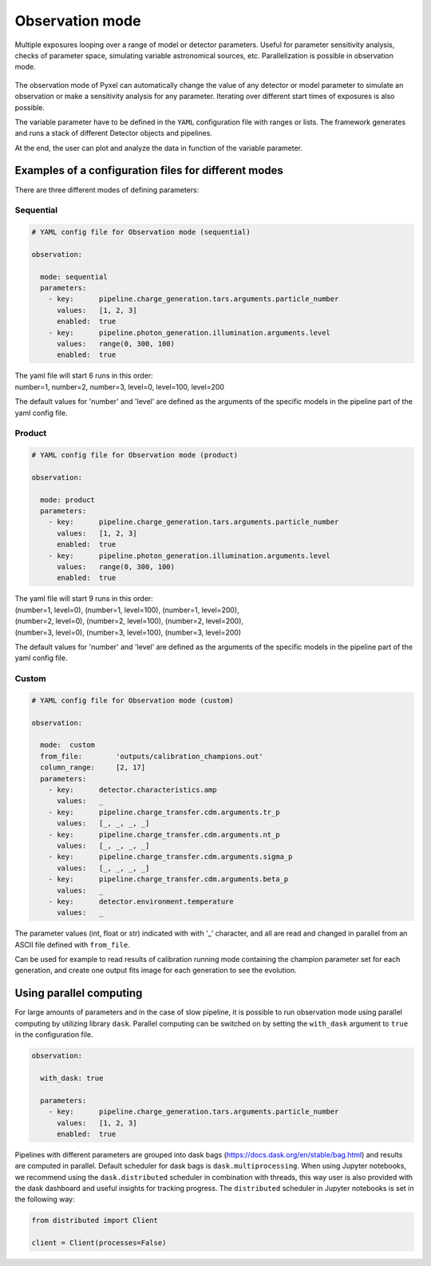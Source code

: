 .. _observation_mode:

================
Observation mode
================

Multiple exposures looping over a range of model or detector parameters. Useful for parameter
sensitivity analysis, checks of parameter space, simulating variable astronomical sources, etc. Parallelization
is possible in observation mode.

.. figure:: ../_static/observation.png
    :scale: 50%
    :alt: detector
    :align: center

The observation mode of Pyxel can automatically change the value of any
detector or model parameter to simulate an observation or make a sensitivity analysis for any parameter.
Iterating over different start times of exposures is also possible.

The variable parameter have to be defined in the ``YAML``
configuration file with ranges or lists. The framework generates and runs
a stack of different Detector objects and pipelines.

At the end, the user can plot and analyze the data
in function of the variable parameter.

Examples of a configuration files for different modes
=====================================================

There are three different modes of defining parameters:

Sequential
----------

.. code-block:: yaml

  # YAML config file for Observation mode (sequential)

  observation:

    mode: sequential
    parameters:
      - key:      pipeline.charge_generation.tars.arguments.particle_number
        values:   [1, 2, 3]
        enabled:  true
      - key:      pipeline.photon_generation.illumination.arguments.level
        values:   range(0, 300, 100)
        enabled:  true

| The yaml file will start 6 runs in this order:
| number=1, number=2, number=3, level=0, level=100, level=200

The default values for 'number' and 'level' are defined as the arguments
of the specific models in the pipeline part of the yaml config file.

Product
-------

.. code-block:: yaml

  # YAML config file for Observation mode (product)

  observation:

    mode: product
    parameters:
      - key:      pipeline.charge_generation.tars.arguments.particle_number
        values:   [1, 2, 3]
        enabled:  true
      - key:      pipeline.photon_generation.illumination.arguments.level
        values:   range(0, 300, 100)
        enabled:  true

| The yaml file will start 9 runs in this order:
| (number=1, level=0), (number=1, level=100), (number=1, level=200),
| (number=2, level=0), (number=2, level=100), (number=2, level=200),
| (number=3, level=0), (number=3, level=100), (number=3, level=200)

The default values for 'number' and 'level' are defined as the arguments
of the specific models in the pipeline part of the yaml config file.

Custom
------

.. code-block:: yaml

  # YAML config file for Observation mode (custom)

  observation:

    mode:  custom
    from_file:        'outputs/calibration_champions.out'
    column_range:     [2, 17]
    parameters:
      - key:      detector.characteristics.amp
        values:   _
      - key:      pipeline.charge_transfer.cdm.arguments.tr_p
        values:   [_, _, _, _]
      - key:      pipeline.charge_transfer.cdm.arguments.nt_p
        values:   [_, _, _, _]
      - key:      pipeline.charge_transfer.cdm.arguments.sigma_p
        values:   [_, _, _, _]
      - key:      pipeline.charge_transfer.cdm.arguments.beta_p
        values:   _
      - key:      detector.environment.temperature
        values:   _

The parameter values (int, float or str) indicated with with '_' character,
and all are read and changed in parallel from an ASCII file defined
with ``from_file``.

Can be used for example to read results of calibration running mode
containing the champion parameter set for each generation, and create one
output fits image for each generation to see the evolution.

Using parallel computing
========================

For large amounts of parameters and in the case of slow pipeline,
it is possible to run observation mode using parallel computing by utilizing library ``dask``.
Parallel computing can be switched on by setting the ``with_dask`` argument to ``true`` in the configuration file.

.. code-block:: yaml

  observation:

    with_dask: true

    parameters:
      - key:      pipeline.charge_generation.tars.arguments.particle_number
        values:   [1, 2, 3]
        enabled:  true

Pipelines with different parameters are grouped into dask bags (https://docs.dask.org/en/stable/bag.html)
and results are computed in parallel. Default scheduler for dask bags is ``dask.multiprocessing``.
When using Jupyter notebooks, we recommend using the ``dask.distributed`` scheduler in combination with threads,
this way user is also provided with the dask dashboard and useful insights for tracking progress.
The ``distributed`` scheduler in Jupyter notebooks is set in the following way:

.. code-block:: python

    from distributed import Client

    client = Client(processes=False)
